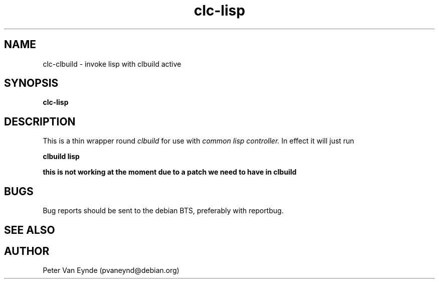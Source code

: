 .\" 	-*- Mode: Nroff -*-
.TH "clc-lisp" "1" "Janurary 31, 2010"
.AT 1
.SH NAME
clc-clbuild \- invoke lisp with clbuild active
.SH SYNOPSIS
.B clc-lisp

.SH DESCRIPTION
This is a thin wrapper round
.I clbuild
for use with 
.I common lisp controller. 
In effect it will just run

.B clbuild lisp

.B this is not working at the moment due to a patch we need to have in clbuild

.SH BUGS

Bug reports should be sent to the debian BTS, preferably with
reportbug.

.SH SEE ALSO

.SH AUTHOR
Peter Van Eynde (pvaneynd@debian.org)

.PP
